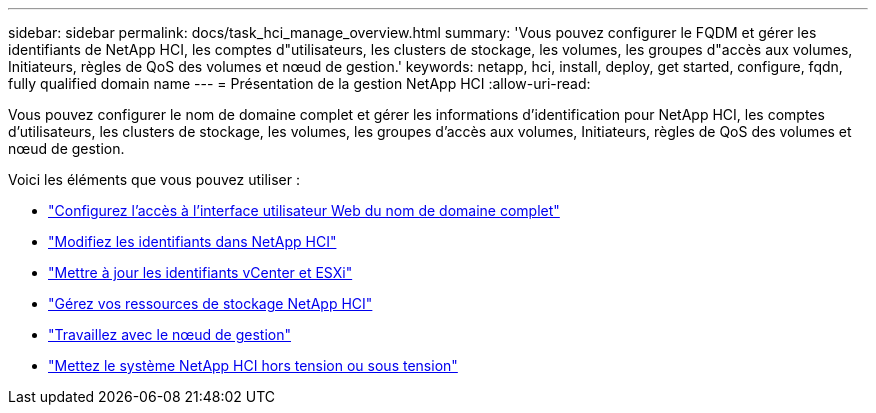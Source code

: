 ---
sidebar: sidebar 
permalink: docs/task_hci_manage_overview.html 
summary: 'Vous pouvez configurer le FQDM et gérer les identifiants de NetApp HCI, les comptes d"utilisateurs, les clusters de stockage, les volumes, les groupes d"accès aux volumes, Initiateurs, règles de QoS des volumes et nœud de gestion.' 
keywords: netapp, hci, install, deploy, get started, configure, fqdn, fully qualified domain name 
---
= Présentation de la gestion NetApp HCI
:allow-uri-read: 


[role="lead"]
Vous pouvez configurer le nom de domaine complet et gérer les informations d'identification pour NetApp HCI, les comptes d'utilisateurs, les clusters de stockage, les volumes, les groupes d'accès aux volumes, Initiateurs, règles de QoS des volumes et nœud de gestion.

Voici les éléments que vous pouvez utiliser :

* link:task_nde_access_ui_fqdn.html["Configurez l'accès à l'interface utilisateur Web du nom de domaine complet"]
* link:task_post_deploy_credentials.html["Modifiez les identifiants dans NetApp HCI"]
* link:task_hci_credentials_vcenter_esxi.html["Mettre à jour les identifiants vCenter et ESXi"]
* link:task_hcc_manage_storage_overview.html["Gérez vos ressources de stockage NetApp HCI"]
* link:task_mnode_work_overview.html["Travaillez avec le nœud de gestion"]
* link:concept_nde_hci_power_off_on.html["Mettez le système NetApp HCI hors tension ou sous tension"]

